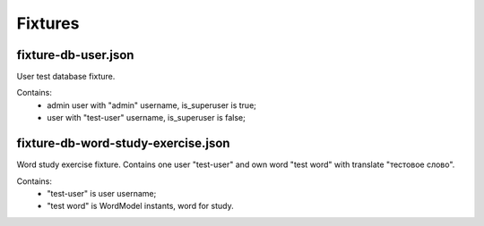 Fixtures
========

fixture-db-user.json
""""""""""""""""""""

User test database fixture.

Contains:
    - admin user with "admin" username, is_superuser is true;
    - user with "test-user" username, is_superuser is false;

fixture-db-word-study-exercise.json
"""""""""""""""""""""""""""""""""""

Word study exercise fixture. Contains one user "test-user" and own word
"test word" with translate "тестовое слово".

Contains:
    - "test-user" is user username;
    - "test word" is WordModel instants, word for study.
